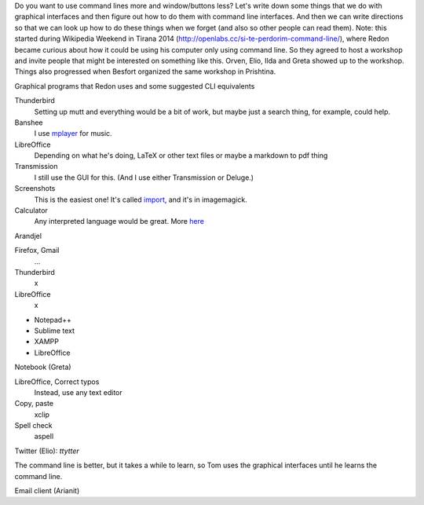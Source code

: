 Do you want to use command lines more and window/buttons less?
Let's write down some things that we do with graphical interfaces
and then figure out how to do them with command line interfaces.
And then we can write directions so that we can look up how to do
these things when we forget (and also so other people can read them).
Note: this started during Wikipedia Weekend in Tirana 2014 (http://openlabs.cc/si-te-perdorim-command-line/), where Redon became curious about how it could be using his computer only using command line. So they agreed to host a workshop and invite people that might be interested on something like this. Orven, Elio, Ilda and Greta showed up to the workshop. 
Things also progressed when Besfort organized the same workshop in Prishtina.  

Graphical programs that Redon uses and some suggested CLI equivalents

Thunderbird
    Setting up mutt and everything would be a bit of work, but maybe just a search thing, for example, could help.
Banshee
    I use `mplayer <mplayer>`_ for music.
LibreOffice
    Depending on what he's doing, LaTeX or other text files or maybe a markdown to pdf thing
Transmission
    I still use the GUI for this. (And I use either Transmission or Deluge.)
Screenshots
    This is the easiest one! It's called `import <import>`_, and it's in imagemagick.
Calculator
    Any interpreted language would be great. More `here <calculator>`_

Arandjel

Firefox, Gmail
    ...
Thunderbird
    x
LibreOffice
    x


* Notepad++
* Sublime text
* XAMPP
* LibreOffice




Notebook (Greta)

LibreOffice, Correct typos
    Instead, use any text editor
Copy, paste
    xclip
Spell check
    aspell


Twitter (Elio): `ttytter`


The command line is better, but it takes a while to learn, so Tom
uses the graphical interfaces until he learns the command line.



Email client (Arianit)
